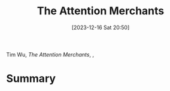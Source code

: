 :PROPERTIES:
:ID:       e7a649fc-1a73-414d-8f18-fad2844bc6a6
:END:
#+title: The Attention Merchants
#+date: [2023-12-16 Sat 20:50]
#+filetags: book
Tim Wu, /The Attention Merchants/, ,

* Summary
